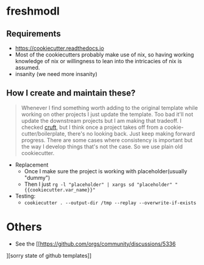 * freshmodl
** Requirements
- https://cookiecutter.readthedocs.io
- Most of the cookiecutters probably make use of nix, so having working knowledge of nix or willingness to lean into the intricacies of nix is assumed.
- insanity (we need more insanity)
** How I create and maintain these?
#+begin_quote
Whenever I find something worth adding to the original template while working on other projects I just update the template. Too bad it'll not update the downstream projects but I am making that tradeoff. I checked [[https://github.com/cruft/cruft][cruft]], but I think once a project takes off from a cookie-cutter/boilerplate, there's no looking back. Just keep making forward progress. There are some cases where consistency is important but the way I develop things that's not the case. So we use plain old cookiecutter.
#+end_quote
- Replacement
  - Once I make sure the project is working with placeholder(usually "dummy")
  - Then I just ~rg -l "placeholder" | xargs sd "placeholder" "{{cookiecutter.var_name}}"~
- Testing:
  - ~cookiecutter . --output-dir /tmp --replay --overwrite-if-exists~
* Others
- See the [[https://github.com/orgs/community/discussions/5336
][sorry state of github templates]]
